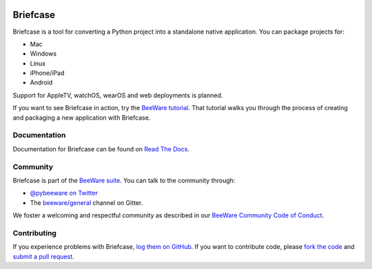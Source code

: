 .. image:: http://beeware.org/project/projects/tools/briefcase/briefcase.png
   :width: 72px
   :target: https://beeware.org/briefcase

Briefcase
=========

.. image:: https://img.shields.io/pypi/pyversions/briefcase.svg
   :target: https://pypi.python.org/pypi/briefcase
   :alt: Python Versions

.. image:: https://img.shields.io/pypi/v/briefcase.svg
   :target: https://pypi.python.org/pypi/briefcase
   :alt: PyPI Version

.. image:: https://img.shields.io/pypi/status/briefcase.svg
   :target: https://pypi.python.org/pypi/briefcase
   :alt: Maturity

.. image:: https://img.shields.io/pypi/l/briefcase.svg
   :target: https://github.com/beeware/briefcase/blob/master/LICENSE
   :alt: BSD License

.. image:: https://github.com/beeware/briefcase/workflows/CI/badge.svg?branch=master
   :target: https://github.com/beeware/briefcase/actions
   :alt: Build Status

.. image:: https://badges.gitter.im/beeware/general.svg
   :target: https://gitter.im/beeware/general
   :alt: Chat on Gitter

Briefcase is a tool for converting a Python project into a standalone native
application. You can package projects for:

* Mac
* Windows
* Linux
* iPhone/iPad
* Android

Support for AppleTV, watchOS, wearOS and web deployments is planned.

If you want to see Briefcase in action, try the `BeeWare tutorial
<https://beeware.readthedocs.io>`__. That tutorial walks you through the
process of creating and packaging a new application with Briefcase.

Documentation
-------------

Documentation for Briefcase can be found on `Read The Docs`_.

Community
---------

Briefcase is part of the `BeeWare suite`_. You can talk to the community through:

* `@pybeeware on Twitter`_

* The `beeware/general`_ channel on Gitter.

We foster a welcoming and respectful community as described in our
`BeeWare Community Code of Conduct`_.

Contributing
------------

If you experience problems with Briefcase, `log them on GitHub`_. If you
want to contribute code, please `fork the code`_ and `submit a pull request`_.

.. _BeeWare suite: http://beeware.org
.. _Read The Docs: https://briefcase.readthedocs.io
.. _@pybeeware on Twitter: https://twitter.com/pybeeware
.. _beeware/general: https://gitter.im/beeware/general
.. _BeeWare Community Code of Conduct: http://beeware.org/community/behavior/
.. _log them on Github: https://github.com/beeware/briefcase/issues
.. _fork the code: https://github.com/beeware/briefcase
.. _submit a pull request: https://github.com/beeware/briefcase/pulls
